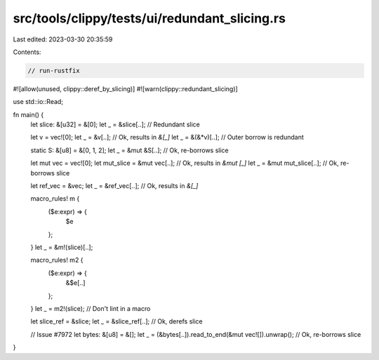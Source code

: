 src/tools/clippy/tests/ui/redundant_slicing.rs
==============================================

Last edited: 2023-03-30 20:35:59

Contents:

.. code-block:: rs

    // run-rustfix

#![allow(unused, clippy::deref_by_slicing)]
#![warn(clippy::redundant_slicing)]

use std::io::Read;

fn main() {
    let slice: &[u32] = &[0];
    let _ = &slice[..]; // Redundant slice

    let v = vec![0];
    let _ = &v[..]; // Ok, results in `&[_]`
    let _ = &(&*v)[..]; // Outer borrow is redundant

    static S: &[u8] = &[0, 1, 2];
    let _ = &mut &S[..]; // Ok, re-borrows slice

    let mut vec = vec![0];
    let mut_slice = &mut vec[..]; // Ok, results in `&mut [_]`
    let _ = &mut mut_slice[..]; // Ok, re-borrows slice

    let ref_vec = &vec;
    let _ = &ref_vec[..]; // Ok, results in `&[_]`

    macro_rules! m {
        ($e:expr) => {
            $e
        };
    }
    let _ = &m!(slice)[..];

    macro_rules! m2 {
        ($e:expr) => {
            &$e[..]
        };
    }
    let _ = m2!(slice); // Don't lint in a macro

    let slice_ref = &slice;
    let _ = &slice_ref[..]; // Ok, derefs slice

    // Issue #7972
    let bytes: &[u8] = &[];
    let _ = (&bytes[..]).read_to_end(&mut vec![]).unwrap(); // Ok, re-borrows slice
}


